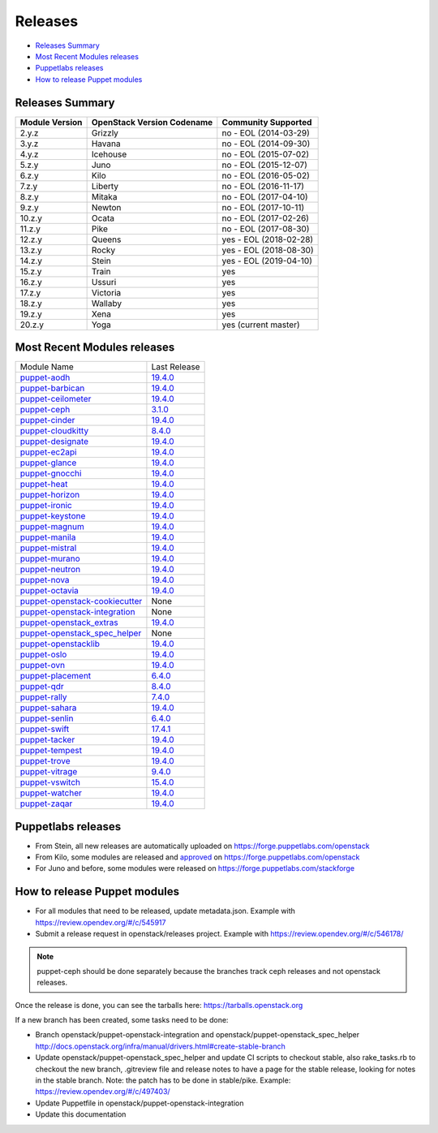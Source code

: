 ========
Releases
========

- `Releases Summary`_
- `Most Recent Modules releases`_
- `Puppetlabs releases`_
- `How to release Puppet modules`_


Releases Summary
================

+----------------------------+------------------------------+------------------------+
| Module Version             | OpenStack Version Codename   | Community Supported    |
+============================+==============================+========================+
| 2.y.z                      | Grizzly                      | no - EOL (2014-03-29)  |
+----------------------------+------------------------------+------------------------+
| 3.y.z                      | Havana                       | no - EOL (2014-09-30)  |
+----------------------------+------------------------------+------------------------+
| 4.y.z                      | Icehouse                     | no - EOL (2015-07-02)  |
+----------------------------+------------------------------+------------------------+
| 5.z.y                      | Juno                         | no - EOL (2015-12-07)  |
+----------------------------+------------------------------+------------------------+
| 6.z.y                      | Kilo                         | no - EOL (2016-05-02)  |
+----------------------------+------------------------------+------------------------+
| 7.z.y                      | Liberty                      | no - EOL (2016-11-17)  |
+----------------------------+------------------------------+------------------------+
| 8.z.y                      | Mitaka                       | no - EOL (2017-04-10)  |
+----------------------------+------------------------------+------------------------+
| 9.z.y                      | Newton                       | no - EOL (2017-10-11)  |
+----------------------------+------------------------------+------------------------+
| 10.z.y                     | Ocata                        | no - EOL (2017-02-26)  |
+----------------------------+------------------------------+------------------------+
| 11.z.y                     | Pike                         | no - EOL (2017-08-30)  |
+----------------------------+------------------------------+------------------------+
| 12.z.y                     | Queens                       | yes - EOL (2018-02-28) |
+----------------------------+------------------------------+------------------------+
| 13.z.y                     | Rocky                        | yes - EOL (2018-08-30) |
+----------------------------+------------------------------+------------------------+
| 14.z.y                     | Stein                        | yes - EOL (2019-04-10) |
+----------------------------+------------------------------+------------------------+
| 15.z.y                     | Train                        | yes                    |
+----------------------------+------------------------------+------------------------+
| 16.z.y                     | Ussuri                       | yes                    |
+----------------------------+------------------------------+------------------------+
| 17.z.y                     | Victoria                     | yes                    |
+----------------------------+------------------------------+------------------------+
| 18.z.y                     | Wallaby                      | yes                    |
+----------------------------+------------------------------+------------------------+
| 19.z.y                     | Xena                         | yes                    |
+----------------------------+------------------------------+------------------------+
| 20.z.y                     | Yoga                         | yes (current master)   |
+----------------------------+------------------------------+------------------------+

Most Recent Modules releases
============================

+---------------------------------+----------------------------------------------------------------------------------+
| Module Name                     | Last Release                                                                     |
+---------------------------------+----------------------------------------------------------------------------------+
| puppet-aodh_                    | `19.4.0 <http://docs.openstack.org/releasenotes/puppet-aodh/>`__                 |
+---------------------------------+----------------------------------------------------------------------------------+
| puppet-barbican_                | `19.4.0 <http://docs.openstack.org/releasenotes/puppet-barbican/>`__             |
+---------------------------------+----------------------------------------------------------------------------------+
| puppet-ceilometer_              | `19.4.0 <http://docs.openstack.org/releasenotes/puppet-ceilometer/>`__           |
+---------------------------------+----------------------------------------------------------------------------------+
| puppet-ceph_                    | `3.1.0 <http://docs.openstack.org/releasenotes/puppet-ceph/>`__                  |
+---------------------------------+----------------------------------------------------------------------------------+
| puppet-cinder_                  | `19.4.0 <http://docs.openstack.org/releasenotes/puppet-cinder/>`__               |
+---------------------------------+----------------------------------------------------------------------------------+
| puppet-cloudkitty_              | `8.4.0 <http://docs.openstack.org/releasenotes/puppet-cloudkitty/>`__            |
+---------------------------------+----------------------------------------------------------------------------------+
| puppet-designate_               | `19.4.0 <http://docs.openstack.org/releasenotes/puppet-designate/>`__            |
+---------------------------------+----------------------------------------------------------------------------------+
| puppet-ec2api_                  | `19.4.0 <http://docs.openstack.org/releasenotes/puppet-ec2api/>`__               |
+---------------------------------+----------------------------------------------------------------------------------+
| puppet-glance_                  | `19.4.0 <http://docs.openstack.org/releasenotes/puppet-glance/>`__               |
+---------------------------------+----------------------------------------------------------------------------------+
| puppet-gnocchi_                 | `19.4.0 <http://docs.openstack.org/releasenotes/puppet-gnocchi/>`__              |
+---------------------------------+----------------------------------------------------------------------------------+
| puppet-heat_                    | `19.4.0 <http://docs.openstack.org/releasenotes/puppet-heat/>`__                 |
+---------------------------------+----------------------------------------------------------------------------------+
| puppet-horizon_                 | `19.4.0 <http://docs.openstack.org/releasenotes/puppet-horizon/>`__              |
+---------------------------------+----------------------------------------------------------------------------------+
| puppet-ironic_                  | `19.4.0 <http://docs.openstack.org/releasenotes/puppet-ironic/>`__               |
+---------------------------------+----------------------------------------------------------------------------------+
| puppet-keystone_                | `19.4.0 <http://docs.openstack.org/releasenotes/puppet-keystone/>`__             |
+---------------------------------+----------------------------------------------------------------------------------+
| puppet-magnum_                  | `19.4.0 <http://docs.openstack.org/releasenotes/puppet-magnum/>`__               |
+---------------------------------+----------------------------------------------------------------------------------+
| puppet-manila_                  | `19.4.0 <http://docs.openstack.org/releasenotes/puppet-manila/>`__               |
+---------------------------------+----------------------------------------------------------------------------------+
| puppet-mistral_                 | `19.4.0 <http://docs.openstack.org/releasenotes/puppet-mistral/>`__              |
+---------------------------------+----------------------------------------------------------------------------------+
| puppet-murano_                  | `19.4.0 <http://docs.openstack.org/releasenotes/puppet-murano/>`__               |
+---------------------------------+----------------------------------------------------------------------------------+
| puppet-neutron_                 | `19.4.0 <http://docs.openstack.org/releasenotes/puppet-neutron/>`__              |
+---------------------------------+----------------------------------------------------------------------------------+
| puppet-nova_                    | `19.4.0 <http://docs.openstack.org/releasenotes/puppet-nova/>`__                 |
+---------------------------------+----------------------------------------------------------------------------------+
| puppet-octavia_                 | `19.4.0 <http://docs.openstack.org/releasenotes/puppet-octavia/>`__              |
+---------------------------------+----------------------------------------------------------------------------------+
| puppet-openstack-cookiecutter_  | None                                                                             |
+---------------------------------+----------------------------------------------------------------------------------+
| puppet-openstack-integration_   | None                                                                             |
+---------------------------------+----------------------------------------------------------------------------------+
| puppet-openstack_extras_        | `19.4.0 <http://docs.openstack.org/releasenotes/puppet-openstack_extras/>`__     |
+---------------------------------+----------------------------------------------------------------------------------+
| puppet-openstack_spec_helper_   | None                                                                             |
+---------------------------------+----------------------------------------------------------------------------------+
| puppet-openstacklib_            | `19.4.0 <http://docs.openstack.org/releasenotes/puppet-openstacklib/>`__         |
+---------------------------------+----------------------------------------------------------------------------------+
| puppet-oslo_                    | `19.4.0 <http://docs.openstack.org/releasenotes/puppet-oslo/>`__                 |
+---------------------------------+----------------------------------------------------------------------------------+
| puppet-ovn_                     | `19.4.0 <http://docs.openstack.org/releasenotes/puppet-ova/>`__                  |
+---------------------------------+----------------------------------------------------------------------------------+
| puppet-placement_               | `6.4.0 <http://docs.openstack.org/releasenotes/puppet-placement/>`__             |
+---------------------------------+----------------------------------------------------------------------------------+
| puppet-qdr_                     | `8.4.0 <http://docs.openstack.org/releasenotes/puppet-qdr/>`__                   |
+---------------------------------+----------------------------------------------------------------------------------+
| puppet-rally_                   | `7.4.0 <http://docs.openstack.org/releasenotes/puppet-rally/>`__                 |
+---------------------------------+----------------------------------------------------------------------------------+
| puppet-sahara_                  | `19.4.0 <http://docs.openstack.org/releasenotes/puppet-sahara/>`__               |
+---------------------------------+----------------------------------------------------------------------------------+
| puppet-senlin_                  | `6.4.0 <http://docs.openstack.org/releasenotes/puppet-senlin/>`__                |
+---------------------------------+----------------------------------------------------------------------------------+
| puppet-swift_                   | `17.4.1 <http://docs.openstack.org/releasenotes/puppet-swift/>`__                |
+---------------------------------+----------------------------------------------------------------------------------+
| puppet-tacker_                  | `19.4.0 <http://docs.openstack.org/releasenotes/puppet-tacker/>`__               |
+---------------------------------+----------------------------------------------------------------------------------+
| puppet-tempest_                 | `19.4.0 <http://docs.openstack.org/releasenotes/puppet-tempest/>`__              |
+---------------------------------+----------------------------------------------------------------------------------+
| puppet-trove_                   | `19.4.0 <http://docs.openstack.org/releasenotes/puppet-trove/>`__                |
+---------------------------------+----------------------------------------------------------------------------------+
| puppet-vitrage_                 | `9.4.0 <http://docs.openstack.org/releasenotes/puppet-vitrage/>`__               |
+---------------------------------+----------------------------------------------------------------------------------+
| puppet-vswitch_                 | `15.4.0 <http://docs.openstack.org/releasenotes/puppet-vswitch/>`__              |
+---------------------------------+----------------------------------------------------------------------------------+
| puppet-watcher_                 | `19.4.0 <http://docs.openstack.org/releasnotes/puppet-watcher/>`__               |
+---------------------------------+----------------------------------------------------------------------------------+
| puppet-zaqar_                   | `19.4.0 <http://docs.openstack.org/releasenotes/puppet-zaqar/>`__                |
+---------------------------------+----------------------------------------------------------------------------------+

.. _puppet-aodh: https://opendev.org/openstack/puppet-aodh
.. _puppet-barbican: https://opendev.org/openstack/puppet-barbican
.. _puppet-ceilometer: https://opendev.org/openstack/puppet-ceilometer
.. _puppet-ceph: https://opendev.org/openstack/puppet-ceph
.. _puppet-cinder: https://opendev.org/openstack/puppet-cinder
.. _puppet-cloudkitty: https://opendev.org/openstack/puppet-cloudkitty
.. _puppet-designate: https://opendev.org/openstack/puppet-designate
.. _puppet-ec2api: https://opendev.org/openstack/puppet-ec2api
.. _puppet-glance: https://opendev.org/openstack/puppet-glance
.. _puppet-gnocchi: https://opendev.org/openstack/puppet-gnocchi
.. _puppet-heat: https://opendev.org/openstack/puppet-heat
.. _puppet-horizon: https://opendev.org/openstack/puppet-horizon
.. _puppet-ironic: https://opendev.org/openstack/puppet-ironic
.. _puppet-keystone: https://opendev.org/openstack/puppet-keystone
.. _puppet-magnum: https://opendev.org/openstack/puppet-magnum
.. _puppet-manila: https://opendev.org/openstack/puppet-manila
.. _puppet-mistral: https://opendev.org/openstack/puppet-mistral
.. _puppet-murano: https://opendev.org/openstack/puppet-murano
.. _puppet-neutron: https://opendev.org/openstack/puppet-neutron
.. _puppet-nova: https://opendev.org/openstack/puppet-nova
.. _puppet-octavia: https://opendev.org/openstack/puppet-octavia
.. _puppet-openstack-cookiecutter: https://opendev.org/openstack/puppet-openstack-cookiecutter
.. _puppet-openstack-integration: https://opendev.org/openstack/puppet-openstack-integration
.. _puppet-openstack_extras: https://opendev.org/openstack/puppet-openstack_extras
.. _puppet-openstack_spec_helper: https://opendev.org/openstack/puppet-openstack_spec_helper
.. _puppet-openstacklib: https://opendev.org/openstack/puppet-openstacklib
.. _puppet-oslo: https://opendev.org/openstack/puppet-oslo
.. _puppet-ovn: https://opendev.org/openstack/puppet-ovn
.. _puppet-placement: https://opendev.org/openstack/puppet-placement
.. _puppet-qdr: https://opendev.org/openstack/puppet-qdr
.. _puppet-rally: https://opendev.org/openstack/puppet-rally
.. _puppet-sahara: https://opendev.org/openstack/puppet-sahara
.. _puppet-senlin: https://opendev.org/openstack/puppet-senlin
.. _puppet-swift: https://opendev.org/openstack/puppet-swift
.. _puppet-tacker: https://opendev.org/openstack/puppet-tacker
.. _puppet-tempest: https://opendev.org/openstack/puppet-tempest
.. _puppet-trove: https://opendev.org/openstack/puppet-trove
.. _puppet-vitrage: https://opendev.org/openstack/puppet-vitrage
.. _puppet-vswitch: https://opendev.org/openstack/puppet-vswitch
.. _puppet-watcher: https://opendev.org/openstack/puppet-watcher
.. _puppet-zaqar: https://opendev.org/openstack/puppet-zaqar

Puppetlabs releases
===================

-  From Stein, all new releases are automatically uploaded on
   https://forge.puppetlabs.com/openstack
-  From Kilo, some modules are released and approved_ on
   https://forge.puppetlabs.com/openstack
-  For Juno and before, some modules were released on
   https://forge.puppetlabs.com/stackforge

.. _approved: https://forge.puppetlabs.com/approved

How to release Puppet modules
=============================

- For all modules that need to be released, update metadata.json.
  Example with https://review.opendev.org/#/c/545917

- Submit a release request in openstack/releases project.
  Example with https://review.opendev.org/#/c/546178/

.. note:: puppet-ceph should be done separately because the branches track ceph
          releases and not openstack releases.

Once the release is done, you can see the tarballs here:
https://tarballs.openstack.org

If a new branch has been created, some tasks need to be done:

- Branch openstack/puppet-openstack-integration and openstack/puppet-openstack_spec_helper
  http://docs.openstack.org/infra/manual/drivers.html#create-stable-branch

- Update openstack/puppet-openstack_spec_helper and update CI scripts to checkout stable,
  also rake_tasks.rb to checkout the new branch, .gitreview file and release notes to
  have a page for the stable release, looking for notes in the stable branch.
  Note: the patch has to be done in stable/pike.
  Example: https://review.opendev.org/#/c/497403/

- Update Puppetfile in openstack/puppet-openstack-integration

- Update this documentation
